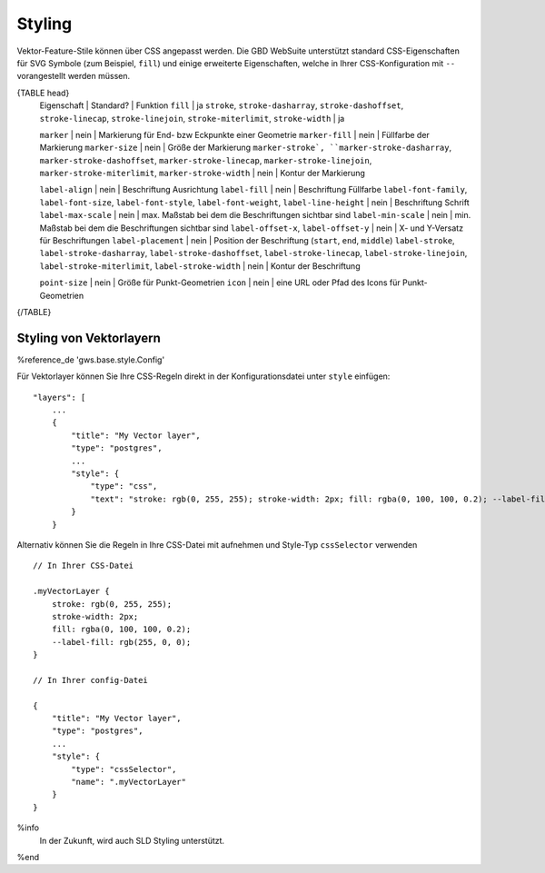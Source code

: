 Styling
=======

Vektor-Feature-Stile können über CSS angepasst werden. Die GBD WebSuite unterstützt standard CSS-Eigenschaften für SVG Symbole (zum Beispiel, ``fill``) und einige erweiterte Eigenschaften, welche in Ihrer CSS-Konfiguration mit ``--`` vorangestellt werden müssen.

{TABLE head}
    Eigenschaft | Standard? | Funktion
    ``fill`` | ja
    ``stroke``, ``stroke-dasharray``, ``stroke-dashoffset``, ``stroke-linecap``,  ``stroke-linejoin``, ``stroke-miterlimit``, ``stroke-width`` | ja

    ``marker`` | nein | Markierung für End- bzw Eckpunkte einer Geometrie
    ``marker-fill`` | nein | Füllfarbe der Markierung
    ``marker-size`` | nein | Größe  der Markierung
    ``marker-stroke`, ``marker-stroke-dasharray``, ``marker-stroke-dashoffset``, ``marker-stroke-linecap``, ``marker-stroke-linejoin``, ``marker-stroke-miterlimit``, ``marker-stroke-width`` | nein | Kontur der Markierung

    ``label-align`` | nein | Beschriftung Ausrichtung
    ``label-fill`` | nein | Beschriftung Füllfarbe
    ``label-font-family``, ``label-font-size``, ``label-font-style``, ``label-font-weight``, ``label-line-height`` | nein | Beschriftung Schrift
    ``label-max-scale`` | nein | max. Maßstab bei dem die Beschriftungen sichtbar sind
    ``label-min-scale`` | nein | min. Maßstab bei dem die Beschriftungen sichtbar sind
    ``label-offset-x``, ``label-offset-y`` | nein | X- und Y-Versatz für Beschriftungen
    ``label-placement`` | nein | Position der Beschriftung (``start``, ``end``, ``middle``)
    ``label-stroke``, ``label-stroke-dasharray``, ``label-stroke-dashoffset``, ``label-stroke-linecap``, ``label-stroke-linejoin``, ``label-stroke-miterlimit``, ``label-stroke-width`` | nein | Kontur der Beschriftung

    ``point-size`` | nein | Größe für Punkt-Geometrien
    ``icon`` | nein | eine URL oder Pfad des Icons für Punkt-Geometrien
{/TABLE}

Styling von Vektorlayern
------------------------

%reference_de 'gws.base.style.Config'

Für Vektorlayer können Sie Ihre CSS-Regeln direkt in der Konfigurationsdatei unter ``style`` einfügen: ::

    "layers": [
        ...
        {
            "title": "My Vector layer",
            "type": "postgres",
            ...
            "style": {
                "type": "css",
                "text": "stroke: rgb(0, 255, 255); stroke-width: 2px; fill: rgba(0, 100, 100, 0.2); --label-fill: rgb(255, 0, 0)"
            }
        }

Alternativ können Sie die Regeln in Ihre CSS-Datei mit aufnehmen und Style-Typ ``cssSelector`` verwenden ::

    // In Ihrer CSS-Datei

    .myVectorLayer {
        stroke: rgb(0, 255, 255);
        stroke-width: 2px;
        fill: rgba(0, 100, 100, 0.2);
        --label-fill: rgb(255, 0, 0);
    }

    // In Ihrer config-Datei

    {
        "title": "My Vector layer",
        "type": "postgres",
        ...
        "style": {
            "type": "cssSelector",
            "name": ".myVectorLayer"
        }
    }

%info
 In der Zukunft, wird auch SLD Styling unterstützt.
%end
